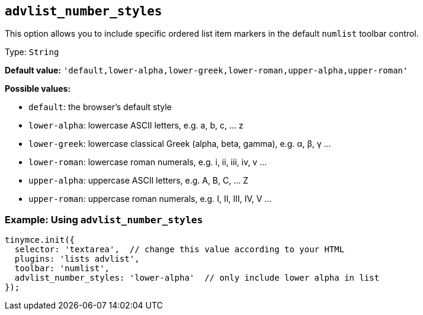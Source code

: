 [[advlist_number_styles]]
== `+advlist_number_styles+`

This option allows you to include specific ordered list item markers in the default `+numlist+` toolbar control.

Type: `+String+`

*Default value:* `+'default,lower-alpha,lower-greek,lower-roman,upper-alpha,upper-roman'+`

*Possible values:*

* `+default+`: the browser's default style
* `+lower-alpha+`: lowercase ASCII letters, e.g. a, b, c, ... z
* `+lower-greek+`: lowercase classical Greek (alpha, beta, gamma), e.g. α, β, γ ...
* `+lower-roman+`: lowercase roman numerals, e.g. i, ii, iii, iv, v ...
* `+upper-alpha+`: uppercase ASCII letters, e.g. A, B, C, ... Z
* `+upper-roman+`: uppercase roman numerals, e.g. I, II, III, IV, V ...

=== Example: Using `+advlist_number_styles+`

[source,js]
----
tinymce.init({
  selector: 'textarea',  // change this value according to your HTML
  plugins: 'lists advlist',
  toolbar: 'numlist',
  advlist_number_styles: 'lower-alpha'  // only include lower alpha in list
});
----
